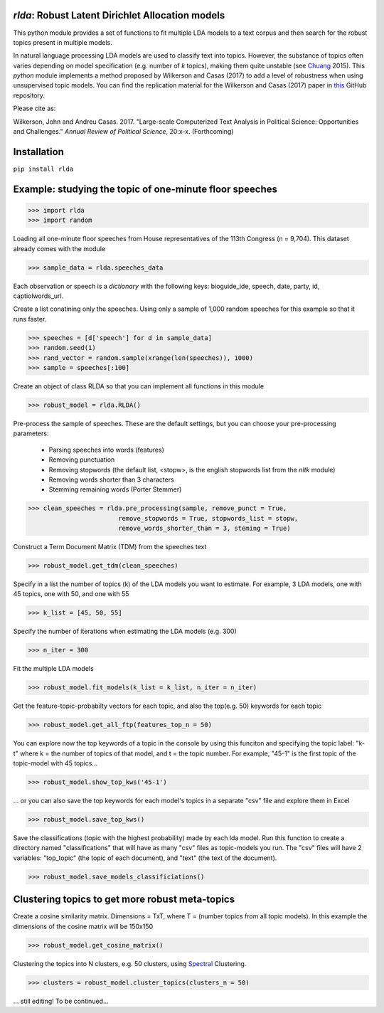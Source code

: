 `rlda`: Robust Latent Dirichlet Allocation models 
-------------------------

This python module provides a set of functions to fit multiple LDA models to a 
text corpus and then search for the robust topics present in multiple models.

In natural language processing LDA models are used to classify text into topics. However, the substance of
topics often varies depending on model specification (e.g. number of *k* topics), making them
quite unstable (see Chuang_ 2015). This `python` module implements a method 
proposed by Wilkerson and Casas (2017) to add a level of robustness when using
unsupervised topic models. You can find the replication material for the Wilkerson and Casas (2017) paper in this_ GitHub repository.

Please cite as:

Wilkerson, John and Andreu Casas. 2017. "Large-scale Computerized Text
Analysis in Political Science: Opportunities and Challenges." *Annual Review
of Political Science*, 20:x-x. (Forthcoming)

Installation
-------------------------
``pip install rlda``

Example: studying the topic of one-minute floor speeches
--------------------------------------------------------

>>> import rlda
>>> import random 

Loading all one-minute floor speeches from House representatives of the 113th Congress (n = 9,704). This dataset already comes with the module

>>> sample_data = rlda.speeches_data

Each observation or speech is a `dictionary` with the following keys: bioguide_ide, speech, date, party, id, captiolwords_url.

.. image:: images/observation_example.png
   :height: 100px
   :width: 200 px
   :scale: 50 %
   :alt: alternate text
   :align: center

Create a list conatining only the speeches. Using only a sample of 1,000 random speeches for this example so that it runs faster.

>>> speeches = [d['speech'] for d in sample_data]
>>> random.seed(1)
>>> rand_vector = random.sample(xrange(len(speeches)), 1000)
>>> sample = speeches[:100]

Create an object of class RLDA so that you can implement all functions in this module

>>> robust_model = rlda.RLDA()

Pre-process the sample of speeches. These are the default settings, but you can choose your pre-processing parameters:

   - Parsing speeches into words (features)
   - Removing punctuation
   - Removing stopwords (the default list, <stopw>, is the english stopwords list from the `nltk` module)
   - Removing words shorter than 3 characters
   - Stemming remaining words (Porter Stemmer)

>>> clean_speeches = rlda.pre_processing(sample, remove_punct = True,
                        remove_stopwords = True, stopwords_list = stopw,
                        remove_words_shorter_than = 3, steming = True)

Construct a Term Document Matrix (TDM) from the speeches text

>>> robust_model.get_tdm(clean_speeches)

Specify in a list the number of topics (k) of the LDA models you want to estimate. For example, 3 LDA models, one with 45 topics, one with 50, and one with 55

>>> k_list = [45, 50, 55]

Specify the number of iterations when estimating the LDA models (e.g. 300)

>>> n_iter = 300

Fit the multiple LDA models 

>>> robust_model.fit_models(k_list = k_list, n_iter = n_iter)

Get the feature-topic-probabilty vectors for each topic, and also the top(e.g. 50) keywords for each topic

>>> robust_model.get_all_ftp(features_top_n = 50)

You can explore now the top keywords of a topic in the console by using this funciton and specifying the topic label: "k-t" where k = the number of topics of that model, and t = the topic number. For example, "45-1" is the first topic of the topic-model with 45 topics...

>>> robust_model.show_top_kws('45-1')

.. image:: images/topic_kws_example.png
   :height: 100px
   :width: 200 px
   :scale: 50 %
   :alt: alternate text
   :align: center

... or you can also save the top keywords for each model's topics in a separate "csv" file and explore them in Excel

>>> robust_model.save_top_kws()

.. image:: images/tm_45_1_example.png
   :height: 100px
   :width: 200 px
   :scale: 50 %
   :alt: alternate text
   :align: center

Save the classifications (topic with the highest probability) made by each lda model. Run this function to create a directory named "classifications" that will have as many "csv" files as topic-models you run. The "csv" files will have 2 variables: "top_topic" (the topic of each document), and "text" (the text of the document).

>>> robust_model.save_models_classificiations()

Clustering topics to get more robust meta-topics
--------------------------------------------------------

Create a cosine similarity matrix. Dimensions = TxT, where T = (number topics from all topic models). In this example the dimensions of the cosine matrix will be 150x150

>>> robust_model.get_cosine_matrix()

Clustering the topics into N clusters, e.g. 50 clusters, using Spectral_ Clustering. 

>>> clusters = robust_model.cluster_topics(clusters_n = 50)

... still editing! To be continued...


.. _Chuang: http://www.aclweb.org/anthology/N15-1018  
.. _Spectral: http://scikit-learn.org/stable/modules/generated/sklearn.cluster.SpectralClustering.html
.. _this: https://github.com/CasAndreu/wilkerson_casas_2016_TAD
